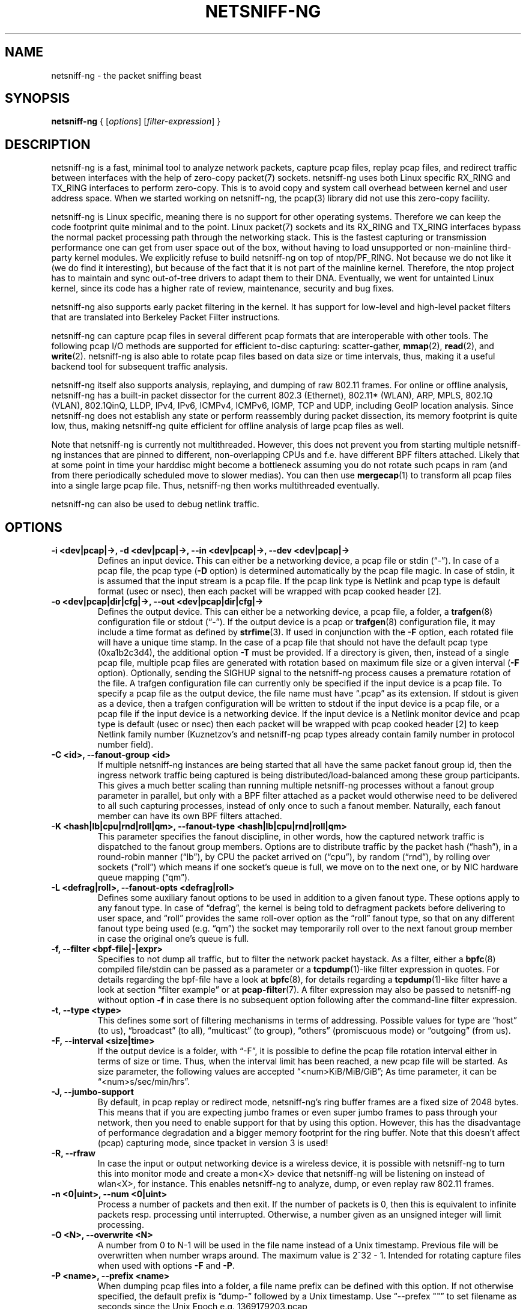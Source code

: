 .\" netsniff-ng - the packet sniffing beast
.\" Copyright 2013 Daniel Borkmann.
.\" Subject to the GPL, version 2.
.TH NETSNIFF-NG 8 "03 March 2013" "Linux" "netsniff-ng toolkit"
.SH NAME
netsniff-ng \- the packet sniffing beast
.PP
.SH SYNOPSIS
.PP
\fBnetsniff-ng\fP { [\fIoptions\fP] [\fIfilter-expression\fP] }
.PP
.SH DESCRIPTION
.PP
netsniff-ng is a fast, minimal tool to analyze network packets, capture
pcap files, replay pcap files, and redirect traffic between interfaces
with the help of zero-copy packet(7) sockets. netsniff-ng uses both Linux
specific RX_RING and TX_RING interfaces to perform zero-copy. This is to avoid
copy and system call overhead between kernel and user address space. When we
started working on netsniff-ng, the pcap(3) library did not use this
zero-copy facility.
.PP
netsniff-ng is Linux specific, meaning there is no support for other
operating systems. Therefore we can keep the code footprint quite minimal and to
the point. Linux packet(7) sockets and its RX_RING and TX_RING interfaces
bypass the normal packet processing path through the networking stack.
This is the fastest capturing or transmission performance one can get from user
space out of the box, without having to load unsupported or non-mainline
third-party kernel modules. We explicitly refuse to build netsniff-ng on top of
ntop/PF_RING. Not because we do not like it (we do find it interesting), but
because of the fact that it is not part of the mainline kernel. Therefore, the
ntop project has to maintain and sync out-of-tree drivers to adapt them to their
DNA. Eventually, we went for untainted Linux kernel, since its code has a higher
rate of review, maintenance, security and bug fixes.
.PP
netsniff-ng also supports early packet filtering in the kernel. It has support
for low-level and high-level packet filters that are translated into Berkeley
Packet Filter instructions.
.PP
netsniff-ng can capture pcap files in several different pcap formats that
are interoperable with other tools. The following pcap I/O methods are supported
for efficient to-disc capturing: scatter-gather,
.BR mmap (2),
.BR read (2),
and
.BR write (2).
netsniff-ng is also able to rotate pcap files based on data size or time
intervals, thus, making it a useful backend tool for subsequent traffic
analysis.
.PP
netsniff-ng itself also supports analysis, replaying, and dumping of raw 802.11
frames. For online or offline analysis, netsniff-ng has a built-in packet
dissector for the current 802.3 (Ethernet), 802.11* (WLAN), ARP, MPLS, 802.1Q
(VLAN), 802.1QinQ, LLDP, IPv4, IPv6, ICMPv4, ICMPv6, IGMP, TCP and UDP,
including GeoIP location analysis. Since netsniff-ng does not establish any
state or perform reassembly during packet dissection, its memory footprint is quite
low, thus, making netsniff-ng quite efficient for offline analysis of large
pcap files as well.
.PP
Note that netsniff-ng is currently not multithreaded. However, this does not
prevent you from starting multiple netsniff-ng instances that are pinned to
different, non-overlapping CPUs and f.e. have different BPF filters attached.
Likely that at some point in time your harddisc might become a bottleneck
assuming you do not rotate such pcaps in ram (and from there periodically
scheduled move to slower medias). You can then use
.BR mergecap (1)
to transform all pcap files into a single large pcap file. Thus, netsniff-ng
then works multithreaded eventually.
.PP
netsniff-ng can also be used to debug netlink traffic.
.PP
.SH OPTIONS
.TP
.B -i <dev|pcap|->, -d <dev|pcap|->, --in <dev|pcap|->, --dev <dev|pcap|->
Defines an input device. This can either be a networking device, a pcap file
or stdin (\[lq]\-\[rq]). In case of a pcap file, the pcap type (\fB\-D\fP
option) is determined automatically by the pcap file magic. In case of stdin,
it is assumed that the input stream is a pcap file. If the pcap link type is
Netlink and pcap type is default format (usec or nsec), then each packet will
be wrapped with pcap cooked header [2].
.TP
.B -o <dev|pcap|dir|cfg|->, --out <dev|pcap|dir|cfg|->
Defines the output device. This can either be a networking device, a pcap file,
a folder, a
.BR trafgen (8)
configuration file or stdout (\[lq]-\[rq]). If the output device is a pcap or
.BR trafgen (8)
configuration file, it may include a time format as defined by
.BR strfime (3).
If used in conjunction with the \fB-F\fP option, each rotated file will have a
unique time stamp. In the case of a pcap file that should not have the default
pcap type (0xa1b2c3d4), the additional option \fB\-T\fP must be provided. If a
directory is given, then, instead of a single pcap file, multiple pcap files are
generated with rotation based on maximum file size or a given interval
(\fB\-F\fP option). Optionally, sending the SIGHUP signal to the netsniff-ng
process causes a premature rotation of the file. A trafgen configuration file
can currently only be specified if the input device is a pcap file. To specify a
pcap file as the output device, the file name must have \[lq].pcap\[rq] as its
extension. If stdout is given as a device, then a trafgen configuration will be
written to stdout if the input device is a pcap file, or a pcap file if the
input device is a networking device. If the input device is a Netlink monitor
device and pcap type is default (usec or nsec) then each packet will be wrapped
with pcap cooked header [2] to keep Netlink family number (Kuznetzov's and
netsniff-ng pcap types already contain family number in protocol number field).
.TP
.B -C <id>, --fanout-group <id>
If multiple netsniff-ng instances are being started that all have the same packet
fanout group id, then the ingress network traffic being captured is being
distributed/load-balanced among these group participants. This gives a much better
scaling than running multiple netsniff-ng processes without a fanout group parameter
in parallel, but only with a BPF filter attached as a packet would otherwise need
to be delivered to all such capturing processes, instead of only once to such a
fanout member. Naturally, each fanout member can have its own BPF filters attached.
.TP
.B -K <hash|lb|cpu|rnd|roll|qm>, --fanout-type <hash|lb|cpu|rnd|roll|qm>
This parameter specifies the fanout discipline, in other words, how the captured
network traffic is dispatched to the fanout group members. Options are to distribute
traffic by the packet hash (\[lq]hash\[rq]), in a round-robin manner (\[lq]lb\[rq]),
by CPU the packet arrived on (\[lq]cpu\[rq]), by random (\[lq]rnd\[rq]), by rolling
over sockets (\[lq]roll\[rq]) which means if one socket's queue is full, we move on
to the next one, or by NIC hardware queue mapping (\[lq]qm\[rq]).
.TP
.B -L <defrag|roll>, --fanout-opts <defrag|roll>
Defines some auxiliary fanout options to be used in addition to a given fanout type.
These options apply to any fanout type. In case of \[lq]defrag\[rq], the kernel is
being told to defragment packets before delivering to user space, and \[lq]roll\[rq]
provides the same roll-over option as the \[lq]roll\[rq] fanout type, so that on any
different fanout type being used (e.g. \[lq]qm\[rq]) the socket may temporarily roll
over to the next fanout group member in case the original one's queue is full.
.TP
.B -f, --filter <bpf-file|-|expr>
Specifies to not dump all traffic, but to filter the network packet haystack.
As a filter, either a
.BR bpfc (8)
compiled file/stdin can be passed as a parameter or a
.BR tcpdump (1)-like
filter expression in quotes. For details regarding the bpf-file have a look at
.BR bpfc (8),
for details regarding a
.BR tcpdump (1)-like
filter have a look at section \[lq]filter example\[rq] or at
.BR pcap-filter (7).
A filter expression may also be passed to netsniff-ng without option \fB-f\fP in
case there is no subsequent option following after the command-line filter
expression.
.TP
.B -t, --type <type>
This defines some sort of filtering mechanisms in terms of addressing. Possible
values for type are \[lq]host\[rq] (to us), \[lq]broadcast\[rq] (to all), \[lq]multicast\[rq] (to
group), \[lq]others\[rq] (promiscuous mode) or \[lq]outgoing\[rq] (from us).
.TP
.B -F, --interval <size|time>
If the output device is a folder, with \[lq]\-F\[rq], it is possible to define the pcap
file rotation interval either in terms of size or time. Thus, when the interval
limit has been reached, a new pcap file will be started. As size parameter, the
following values are accepted \[lq]<num>KiB/MiB/GiB\[rq]; As time parameter,
it can be \[lq]<num>s/sec/min/hrs\[rq].
.TP
.B -J, --jumbo-support
By default, in pcap replay or redirect mode, netsniff-ng's ring buffer frames
are a fixed size of 2048 bytes. This means that if you are expecting jumbo
frames or even super jumbo frames to pass through your network, then you need
to enable support for that by using this option. However, this has the
disadvantage of performance degradation and a bigger memory footprint for the
ring buffer. Note that this doesn't affect (pcap) capturing mode, since tpacket
in version 3 is used!
.TP
.B -R, --rfraw
In case the input or output networking device is a wireless device, it is
possible with netsniff-ng to turn this into monitor mode and create a mon<X>
device that netsniff-ng will be listening on instead of wlan<X>, for instance.
This enables netsniff-ng to analyze, dump, or even replay raw 802.11 frames.
.TP
.B -n <0|uint>, --num <0|uint>
Process a number of packets and then exit. If the number of packets is 0, then
this is equivalent to infinite packets resp. processing until interrupted.
Otherwise, a number given as an unsigned integer will limit processing.
.TP
.B -O <N>, --overwrite <N>
A number from 0 to N-1 will be used in the file name instead of a Unix
timestamp. Previous file will be overwritten when number wraps around. The
maximum value is 2^32 - 1. Intended for rotating capture files when used
with options \fB\-F\fP and \fB\-P\fP.
.TP
.B -P <name>, --prefix <name>
When dumping pcap files into a folder, a file name prefix can be defined with
this option. If not otherwise specified, the default prefix is \[lq]dump\-\[rq]
followed by a Unix timestamp. Use \[lq]\-\-prefex ""\[rq] to set filename as
seconds since the Unix Epoch e.g. 1369179203.pcap
.TP
.B -T <pcap-magic>, --magic <pcap-magic>
Specify a pcap type for storage. Different pcap types with their various meta
data capabilities are shown with option \fB\-D\fP. If not otherwise
specified, the pcap-magic 0xa1b2c3d4, also known as a standard tcpdump-capable
pcap format, is used. Pcap files with swapped endianness are also supported.
.TP
.B -D, --dump-pcap-types
Dump all available pcap types with their capabilities and magic numbers that
can be used with option \[lq]\-T\[rq] to stdout and exit.
.TP
.B -B, --dump-bpf
If a Berkeley Packet Filter is given, for example via option \[lq]\-f\[rq], then
dump the BPF disassembly to stdout during ring setup. This only serves for informative
or verification purposes.
.TP
.B -r, --rand
If the input and output device are both networking devices, then this option will
randomize packet order in the output ring buffer.
.TP
.B -M, --no-promisc
The networking interface will not be put into promiscuous mode. By default,
promiscuous mode is turned on.
.TP
.B -N, --no-hwtimestamp
Disable taking hardware time stamps for RX packets. By default, if the network
device supports hardware time stamping, the hardware time stamps will be used
when writing packets to pcap files. This option disables this behavior and
forces (kernel based) software time stamps to be used, even if hardware time
stamps are available.
.TP
.B -A, --no-sock-mem
On startup and shutdown, netsniff-ng tries to increase socket read and
write buffers if appropriate. This option will prevent netsniff-ng from doing
so.
.TP
.B -m, --mmap
Use
.BR mmap (2)
as pcap file I/O. This is the default when replaying pcap files.
.TP
.B -G, --sg
Use scatter-gather as pcap file I/O. This is the default when capturing
pcap files.
.TP
.B -c, --clrw
Use slower
.BR read (2)
and
.BR write (2)
I/O. This is not the default case anywhere, but in
some situations it could be preferred as it has a lower latency on write-back
to disc.
.TP
.B -S <size>, --ring-size <size>
Manually define the RX_RING resp. TX_RING size in \[lq]<num>KiB/MiB/GiB\[rq]. By
default, the size is determined based on the network connectivity rate.
.TP
.B -k <uint>, --kernel-pull <uint>
Manually define the interval in micro-seconds where the kernel should be triggered
to batch process the ring buffer frames. By default, it is every 10us, but it can
manually be prolonged, for instance.
.TP
.B -b <cpu>, --bind-cpu <cpu>
Pin netsniff-ng to a specific CPU and also pin resp. migrate the NIC's IRQ
CPU affinity to this CPU. This option should be preferred in combination with
\fB\-s\fP in case a middle to high packet rate is expected.
.TP
.B -u <uid>, --user <uid> resp. -g <gid>, --group <gid>
After ring setup drop privileges to a non-root user/group combination.
.TP
.B -H, --prio-high
Set this process as a high priority process in order to achieve a higher
scheduling rate resp. CPU time. This is however not the default setting, since
it could lead to starvation of other processes, for example low priority kernel
threads.
.TP
.B -Q, --notouch-irq
Do not reassign the NIC's IRQ CPU affinity settings.
.TP
.B -s, --silent
Do not enter the packet dissector at all and do not print any packet information
to the terminal. Just shut up and be silent. This option should be preferred in
combination with pcap recording or replay, since it will not flood your terminal
which causes a significant performance degradation.
.TP
.B -q, --less
Print a less verbose one-line information for each packet to the terminal.
.TP
.B -X, --hex
Only dump packets in hex format to the terminal.
.TP
.B -l, --ascii
Only display ASCII printable characters.
.TP
.B -U, --update
If geographical IP location is used, the built-in database update
mechanism will be invoked to get Maxmind's latest database. To configure
search locations for databases, the file /etc/netsniff-ng/geoip.conf contains
possible addresses. Thus, to save bandwidth or for mirroring of Maxmind's
databases (to bypass their traffic limit policy), different hosts or IP
addresses can be placed into geoip.conf, separated by a newline.
.TP
.B -w, --cooked
Replace each frame link header with Linux "cooked" header [3] which keeps info
about link type and protocol. It allows to dump and dissect frames captured
from different link types when -i "any" was specified, for example.
.TP
.B -V, --verbose
Be more verbose during startup i.e. show detailed ring setup information.
.TP
.B -v, --version
Show version information and exit.
.TP
.B -h, --help
Show user help and exit.
.PP
.SH USAGE EXAMPLE
.TP
.B netsniff-ng
The most simple command is to just run \[lq]netsniff-ng\[rq]. This will start
listening on all available networking devices in promiscuous mode and dump
the packet dissector output to the terminal. No files will be recorded.
.TP
.B netsniff-ng --in eth0 --out dump.pcap -s -T 0xa1e2cb12 -b 0 tcp or udp
Capture TCP or UDP traffic from the networking device eth0 into the pcap file
named dump.pcap, which has netsniff-ng specific pcap extensions (see
\[lq]netsniff-ng \-D\[rq] for capabilities). Also, do not print the content to
the terminal and pin the process and NIC IRQ affinity to CPU 0. The pcap write
method is scatter-gather I/O.
.TP
.B netsniff-ng --in wlan0 --rfraw --out dump.pcap --silent --bind-cpu 0
Put the wlan0 device into monitoring mode and capture all raw 802.11 frames
into the file dump.pcap. Do not dissect and print the content to the terminal
and pin the process and NIC IRQ affinity to CPU 0. The pcap write method is
scatter-gather I/O.
.TP
.B netsniff-ng --in dump.pcap --mmap --out eth0 -k1000 --silent --bind-cpu 0
Replay the pcap file dump.pcap which is read through
.BR mmap (2)
I/O and send the packets out via the eth0 networking device. Do not dissect and
print the content to the terminal and pin the process and NIC IRQ affinity to
CPU 0.  Also, trigger the kernel every 1000us to traverse the TX_RING instead of
every 10us. Note that the pcap magic type is detected automatically from the
pcap file header.
.TP
.B netsniff-ng --in eth0 --out eth1 --silent --bind-cpu 0 --type host -r
Redirect network traffic from the networking device eth0 to eth1 for traffic
that is destined for our host, thus ignore broadcast, multicast and promiscuous
traffic. Randomize the order of packets for the outgoing device and do not
print any packet contents to the terminal. Also, pin the process and NIC IRQ
affinity to CPU 0.
.TP
.B netsniff-ng --in team0 --out /opt/probe/ -s -m --interval 100MiB -b 0
Capture on an aggregated team0 networking device and dump packets into multiple
pcap files that are split into 100MiB each. Use
.BR mmap (2)
I/O as a pcap write method, support for super jumbo frames is built-in (does not
need to be configured here), and do not print the captured data to the terminal.
Pin netsniff-ng and NIC IRQ affinity to CPU 0. The default pcap magic type is
0xa1b2c3d4 (tcpdump-capable pcap).
.TP
.B netsniff-ng --in vlan0 --out dump.pcap -c -u `id -u bob` -g `id -g bob`
Capture network traffic on device vlan0 into a pcap file called dump.pcap
by using normal
.BR read (2),
.BR write (2)
I/O for the pcap file (slower but less latency). Also, after setting up the
RX_RING for capture, drop privileges from root to the user and group
\[lq]bob\[rq]. Invoke the packet dissector and print packet contents to the
terminal for further analysis.
.TP
.B netsniff-ng --in any --filter http.bpf -B --ascii -V
Capture from all available networking interfaces and install a low-level
filter that was previously compiled by
.BR bpfc (8)
into http.bpf in order to filter HTTP traffic. Super jumbo frame support is
automatically enabled and only print human readable packet data to the terminal,
and also be more verbose during setup phase. Moreover, dump a BPF disassembly of
http.bpf.
.TP
.B netsniff-ng --in dump.pcap --out dump.cfg --silent
Convert the pcap file dump.pcap into a
.BR trafgen (8)
configuration file dump.cfg. Do not print pcap contents to the terminal.
.TP
.B netsniff-ng -i dump.pcap -f beacon.bpf -o -
Convert the pcap file dump.pcap into a
.BR trafgen (8)
configuration file and write it to stdout. However, do not dump all of its
content, but only the one that passes the low-level filter for raw 802.11 from
beacon.bpf. The BPF engine here is invoked in user space inside of netsniff-ng,
so Linux extensions are not available.
.TP
.B cat foo.pcap | netsniff-ng -i - -o -
Read a pcap file from stdin and convert it into a
.BR trafgen (8)
configuration
file to stdout.
.TP
.B netsniff-ng -i nlmon0 -o dump.pcap -s
Capture netlink traffic to a pcap file. This command needs a netlink monitoring
device to be set up beforehand using the follwing commands using
.BR ip (1)
from the iproute2 utility collection:

  modprobe nlmon
  ip link add type nlmon
  ip link set nlmon0 up

To tear down the \fBnlmon0\fP device, use the following commands:

  ip link set nlmon0 down
  ip link del dev nlmon0
  rmmod nlmon
.TP
.B netsniff-ng --fanout-group 1 --fanout-type cpu --fanout-opts defrag --bind-cpu 0 --notouch-irq --silent --in em1 --out /var/cap/cpu0/ --interval 120sec
Start two netsniff-ng fanout instances. Both are assigned into the same fanout
group membership and traffic is splitted among them by incoming cpu. Furthermore,
the kernel is supposed to defragment possible incoming fragments. First instance
is assigned to CPU 0 and the second one to CPU 1, IRQ bindings are not altered as
they might have been adapted to this scenario by the user a-priori, and traffic
is captured on interface em1, and written out in 120 second intervals as pcap
files into /var/cap/cpu0/. Tools like mergecap(1) will be able to merge the cpu0/1
split back together if needed.
.PP
.SH CONFIG FILES
.PP
Files under /etc/netsniff-ng/ can be modified to extend netsniff-ng's
functionality:
.PP
    * oui.conf - OUI/MAC vendor database
    * ether.conf - Ethernet type descriptions
    * tcp.conf - TCP port/services map
    * udp.conf - UDP port/services map
    * geoip.conf - GeoIP database mirrors
.PP
.SH FILTER EXAMPLE
.PP
netsniff-ng supports both, low-level and high-level filters that are
attached to its
.BR packet (7)
socket. Low-level filters are described in the
.BR bpfc (8)
man page.
.PP
Low-level filters can be used with netsniff-ng in the following way:
.PP
    1. bpfc foo > bar
    2. netsniff-ng \-f bar
    3. bpfc foo | netsniff-ng -i nlmon0 -f -
.PP
Here, foo is the bpfc program that will be translated into a netsniff-ng
readable \[lq]opcodes\[rq] file and passed to netsniff-ng through the \-f
option.
.PP
Similarly, high-level filter can be either passed through the \fB\-f\fP option,
e.g. \-f "tcp or udp" or at the end of all options without the \[lq]\-f\[rq].
.PP
The filter syntax is the same as in
.BR tcpdump (8),
which is described in the man page
.BR pcap-filter (7).
Just to quote some examples:
.TP
.B host sundown
To select all packets arriving at or departing from sundown.
.TP
.B host helios and (hot or ace)
To select traffic between helios and either hot or ace.
.TP
.B ip host ace and not helios
To select all IP packets between ace and any host except helios.
.TP
.B net ucb-ether
To select all traffic between local hosts and hosts at Berkeley.
.TP
.B gateway snup and (port ftp or ftp-data)
To select all FTP traffic through Internet gateway snup.
.TP
.B ip and not net localnet
To select traffic neither sourced from, nor destined for, local hosts. If you
have a gateway to another network, this traffic should never make it onto
your local network.
.TP
.B tcp[tcpflags] & (tcp-syn|tcp-fin) != 0 and not src and dst net localnet
To select the start and end packets (the SYN and FIN packets) of each TCP
conversation that involve a non-local host.
.TP
.B tcp port 80 and (((ip[2:2] - ((ip[0]&0xf)<<2)) - ((tcp[12]&0xf0)>>2)) != 0)
To select all IPv4 HTTP packets to and from port 80, that is to say, print only packets
that contain data, not, for example, SYN and FIN packets and ACK-only packets.
(IPv6 is left as an exercise for the reader.)
.TP
.B gateway snup and ip[2:2] > 576
To select IP packets longer than 576 bytes sent through gateway snup.
.TP
.B ether[0] & 1 = 0 and ip[16] >= 224
To select IP broadcast or multicast packets that were not sent via Ethernet
broadcast or multicast.
.TP
.B icmp[icmptype] != icmp-echo and icmp[icmptype] != icmp-echoreply
To select all ICMP packets that are not echo requests or replies
(that is to say, not "ping" packets).
.PP
.SH PCAP FORMATS:
.PP
netsniff-ng supports a couple of pcap formats, visible through ``netsniff-ng \-D'':
.TP
.B tcpdump-capable pcap (default)
Pcap magic number is encoded as 0xa1b2c3d4 resp. 0xd4c3b2a1. As packet meta data
this format contains the timeval in microseconds, the original packet length and
the captured packet length.
.TP
.B tcpdump-capable pcap with ns resolution
Pcap magic number is encoded as 0xa1b23c4d resp. 0x4d3cb2a1. As packet meta data
this format contains the timeval in nanoseconds, the original packet length and
the captured packet length.
.TP
.B Alexey Kuznetzov's pcap
Pcap magic number is encoded as 0xa1b2cd34 resp. 0x34cdb2a1. As packet meta data
this format contains the timeval in microseconds, the original packet length,
the captured packet length, the interface index (sll_ifindex), the packet's
protocol (sll_protocol), and the packet type (sll_pkttype).
.TP
.B netsniff-ng pcap
Pcap magic number is encoded as 0xa1e2cb12 resp. 0x12cbe2a1. As packet meta data
this format contains the timeval in nanoseconds, the original packet length,
the captured packet length, the timestamp hw/sw source, the interface index
(sll_ifindex), the packet's protocol (sll_protocol), the packet type (sll_pkttype)
and the hardware type (sll_hatype).
.PP
For further implementation details or format support in your application,
have a look at pcap_io.h in the netsniff-ng sources.
.PP
.SH NOTE
To avoid confusion, it should be noted that there is another network
analyzer with a similar name, called NetSniff, that is unrelated to
the netsniff-ng project.
.PP
For introducing bit errors, delays with random variation and more
while replaying pcaps, make use of
.BR tc (8)
with its disciplines such as netem.
.PP
netsniff-ng does only some basic, architecture generic tuning on
startup. If you are considering to do high performance capturing,
you need to carefully tune your machine, both hardware and software.
Simply letting netsniff-ng run without thinking about your underlying
system might not necessarily give you the desired performance. Note
that tuning your system is always a tradeoff and fine-grained
balancing act (throughput versus latency). You should know what
you are doing!
.PP
One recommendation for software-based tuning is
.BR tuned (8).
Besides that, there are many other things to consider. Just to throw you
a few things that you might want to look at: NAPI networking drivers,
tickless kernel, I/OAT DMA engine, Direct Cache Access, RAM-based
file systems, multi-queues, and many more things. Also, you might
want to read the kernel's Documentation/networking/scaling.txt file
regarding technologies such as RSS, RPS, RFS, aRFS and XPS. Also
check your ethtool(8) settings, for example regarding offloading or
Ethernet pause frames.
.PP
Moreover, to get a deeper understanding of netsniff-ng internals
and how it interacts with the Linux kernel, the kernel documentation
under Documentation/networking/{packet_mmap.txt, filter.txt,
multiqueue.txt} might be of interest.
.PP
How do you sniff in a switched environment? I rudely refer to dSniff's
documentation that says:
.PP
The easiest route is simply to impersonate the local gateway, stealing
client traffic en route to some remote destination. Of course, the traffic
must be forwarded by your attacking machine, either by enabling kernel IP
forwarding or with a userland program that accomplishes the same
(fragrouter \-B1).
.PP
Several people have reportedly destroyed connectivity on their LAN to the
outside world by ARP spoofing the gateway, and forgetting to enable IP
forwarding on the attacking machine. Do not do this. You have been warned.
.PP
A safer option than ARP spoofing would be to use a "port mirror" function
if your switch hardware supports it and if you have access to the switch.
.PP
If you do not need to dump all possible traffic, you have to consider
running netsniff-ng with a BPF filter for the ingress path. For that
purpose, read the
.BR bpfc (8)
man page.
.PP
Also, to aggregate multiple NICs that you want to capture on, you
should consider using team devices, further explained in libteam resp.
.BR teamd (8).
.PP
The following netsniff-ng pcap magic numbers are compatible with other
tools, at least tcpdump or Wireshark:
.PP
    0xa1b2c3d4 (tcpdump-capable pcap)
    0xa1b23c4d (tcpdump-capable pcap with ns resolution)
    0xa1b2cd34 (Alexey Kuznetzov's pcap)
.PP
Pcap files with different meta data endianness are supported by netsniff-ng
as well.
.PP
.SH BUGS
.PP
When replaying pcap files, the timing information from the pcap packet
header is currently ignored.
.PP
Also, when replaying pcap files, demultiplexing traffic among multiple
networking interfaces does not work. Currently, it is only sent via the
interface that is given by the \-\-out parameter.
.PP
When performing traffic capture on the Ethernet interface, the pcap file
is created and packets are received but without a 802.1Q header. When one
uses tshark, all headers are visible, but netsniff-ng removes 802.1Q
headers. Is that normal behavior?
.PP
Yes and no. The way VLAN headers are handled in PF_PACKET sockets by the
kernel is somewhat \[lq]problematic\[rq] [1]. The problem in the Linux kernel
is that some drivers already handle VLANs, others do not. Those who handle it
can have different implementations, such as hardware acceleration and so on.
So in some cases the VLAN tag is even stripped before entering the protocol
stack, in some cases probably not. The bottom line is that a "hack" was
introduced in PF_PACKET so that a VLAN ID is visible in some helper data
structure that is accessible from the RX_RING.
.PP
Then it gets really messy in the user space to artificially put the VLAN
header back into the right place. Not to mention the resulting performance
implications on all of libpcap(3) tools since parts of the packet need to
be copied for reassembly via memmove(3).
.PP
A user reported the following, just to demonstrate this mess: some tests were
made with two machines, and it seems that results depend on the driver ...
.PP
    AR8131:
      ethtool \-k eth0 gives "rx-vlan-offload: on"
      - wireshark gets the vlan header
      - netsniff-ng doesn't get the vlan header
      ethtool \-K eth0 rxvlan off
      - wireshark gets a QinQ header even though no one sent QinQ
      - netsniff-ng gets the vlan header
.PP
    RTL8111/8168B:
      ethtool \-k eth0 gives "rx-vlan-offload: on"
      - wireshark gets the vlan header
      - netsniff-ng doesn't get the vlan header
      ethtool \-K eth0 rxvlan off
      - wireshark gets the vlan header
      - netsniff-ng doesn't get the vlan header
.PP
Even if we agreed on doing the same workaround as libpcap, we still will
not be able to see QinQ, for instance, due to the fact that only one VLAN tag
is stored in the kernel helper data structure. We think that there should be
a good consensus on the kernel space side about what gets transferred to
userland first.
.PP
Update (28.11.2012): the Linux kernel and also
.BR bpfc (8)
has built-in support for hardware accelerated VLAN filtering, even though tags
might not be visible in the payload itself as reported here. However, the
filtering for VLANs works reliable if your NIC supports it. See
.BR bpfc (8)
for an example.
.PP
   [1] http://lkml.indiana.edu/hypermail/linux/kernel/0710.3/3816.html
   [2] http://www.tcpdump.org/linktypes/LINKTYPE_NETLINK.html
   [3] http://www.tcpdump.org/linktypes/LINKTYPE_LINUX_SLL.html
.PP
.SH LEGAL
netsniff-ng is licensed under the GNU GPL version 2.0.
.PP
.SH HISTORY
.B netsniff-ng
was originally written for the netsniff-ng toolkit by Daniel Borkmann. Bigger
contributions were made by Emmanuel Roullit, Markus Amend, Tobias Klauser and
Christoph Jaeger. It is currently maintained by Tobias Klauser
<tklauser@distanz.ch> and Daniel Borkmann <dborkma@tik.ee.ethz.ch>.
.PP
.SH SEE ALSO
.BR trafgen (8),
.BR mausezahn (8),
.BR ifpps (8),
.BR bpfc (8),
.BR flowtop (8),
.BR astraceroute (8),
.BR curvetun (8)
.PP
.SH AUTHOR
Manpage was written by Daniel Borkmann.
.PP
.SH COLOPHON
This page is part of the Linux netsniff-ng toolkit project. A description of the project,
and information about reporting bugs, can be found at http://netsniff-ng.org/.
